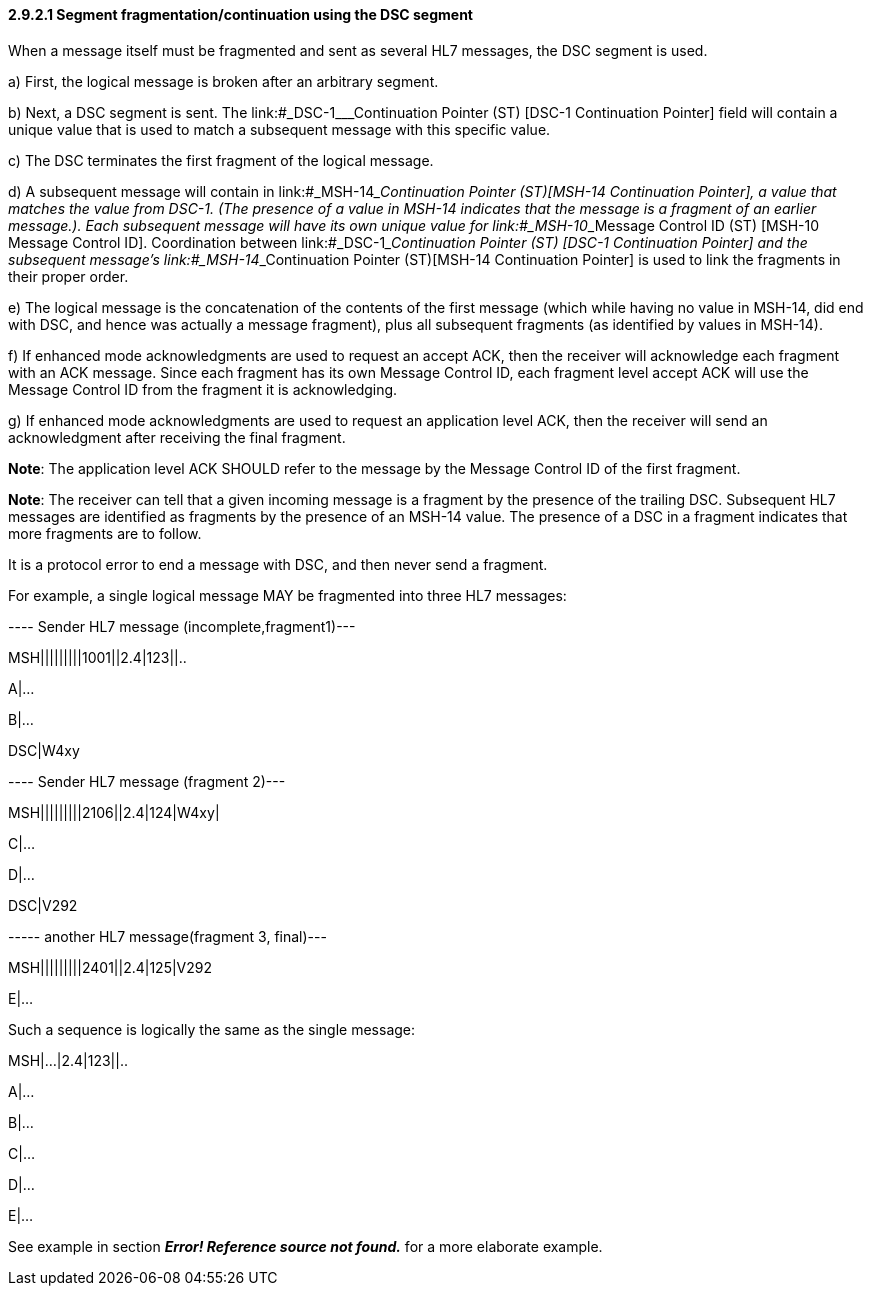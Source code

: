 ==== 2.9.2.1 Segment fragmentation/continuation using the DSC segment

When a message itself must be fragmented and sent as several HL7 messages, the DSC segment is used.

{empty}a) First, the logical message is broken after an arbitrary segment.

{empty}b) Next, a DSC segment is sent. The link:#_DSC-1___Continuation Pointer (ST)  [DSC-1 Continuation Pointer] field will contain a unique value that is used to match a subsequent message with this specific value.

{empty}c) The DSC terminates the first fragment of the logical message.

{empty}d) A subsequent message will contain in link:#_MSH-14___Continuation Pointer  (ST)[MSH-14 Continuation Pointer], a value that matches the value from DSC-1. (The presence of a value in MSH-14 indicates that the message is a fragment of an earlier message.). Each subsequent message will have its own unique value for link:#_MSH-10___Message Control ID  (ST)  [MSH-10 Message Control ID]. Coordination between link:#_DSC-1___Continuation Pointer (ST)  [DSC-1 Continuation Pointer] and the subsequent message's link:#_MSH-14___Continuation Pointer  (ST)[MSH-14 Continuation Pointer] is used to link the fragments in their proper order.

{empty}e) The logical message is the concatenation of the contents of the first message (which while having no value in MSH-14, did end with DSC, and hence was actually a message fragment), plus all subsequent fragments (as identified by values in MSH-14).

{empty}f) If enhanced mode acknowledgments are used to request an accept ACK, then the receiver will acknowledge each fragment with an ACK message. Since each fragment has its own Message Control ID, each fragment level accept ACK will use the Message Control ID from the fragment it is acknowledging.

{empty}g) If enhanced mode acknowledgments are used to request an application level ACK, then the receiver will send an acknowledgment after receiving the final fragment.

*Note*: The application level ACK SHOULD refer to the message by the Message Control ID of the first fragment.

*Note*: The receiver can tell that a given incoming message is a fragment by the presence of the trailing DSC. Subsequent HL7 messages are identified as fragments by the presence of an MSH-14 value. The presence of a DSC in a fragment indicates that more fragments are to follow.

It is a protocol error to end a message with DSC, and then never send a fragment.

For example, a single logical message MAY be fragmented into three HL7 messages:

---- Sender HL7 message (incomplete,fragment1)---

MSH|||||||||1001||2.4|123||..

A|...

B|...

DSC|W4xy

---- Sender HL7 message (fragment 2)---

MSH|||||||||2106||2.4|124|W4xy|

C|...

D|...

DSC|V292

----- another HL7 message(fragment 3, final)---

MSH|||||||||2401||2.4|125|V292

E|...

Such a sequence is logically the same as the single message:

MSH|...|2.4|123||..

A|...

B|...

C|...

D|...

E|...

See example in section *_Error! Reference source not found._* for a more elaborate example.

